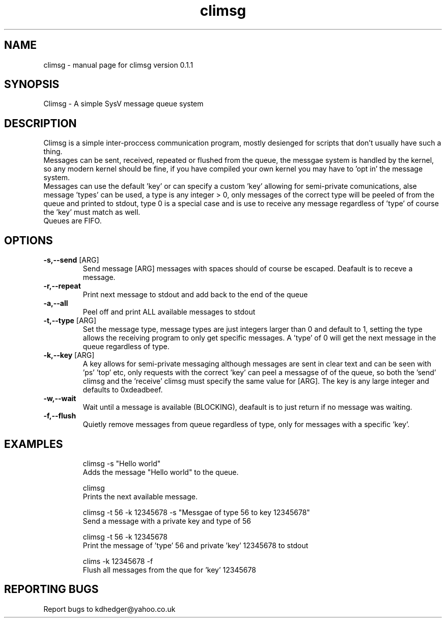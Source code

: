 .\" climsg
.TH "climsg" "1" "0.1.1" "K.D.Hedger" "User Commands"
.SH "NAME"
climsg \- manual page for climsg version 0.1.1
.SH "SYNOPSIS"
Climsg \- A simple SysV message queue system
.SH "DESCRIPTION"
Climsg is a simple inter\-proccess communication program, mostly desienged for scripts that don't usually have such a thing.
.br 
Messages can be sent, received, repeated or flushed from the queue, the messgae system is handled by the kernel, so any modern kernel should be fine, if you have compiled your own kernel you may have to 'opt in' the message system.
.br 
Messages can use the default 'key' or can specify a custom 'key' allowing for semi\-private comunications, alse message 'types' can be used, a type is any integer > 0, only messages of the correct type will be peeled of from the queue and printed to stdout, type 0 is a special case and is use to receive any message regardless of 'type' of course the 'key' must match as well.
.br 
Queues are FIFO.
.SH "OPTIONS"
.TP 
\fB\-s,\-\-send\fR [ARG]
Send message [ARG] messages with spaces should of course be escaped.
Deafault is to receve a message.
.TP 
\fB\-r,\-\-repeat\fR
Print next message to stdout and add back to the end of the queue
.TP 
\fB\-a,\-\-all\fR
Peel off and print ALL available messages to stdout
.TP 
\fB\-t,\-\-type\fR [ARG]
Set the message type, message types are just integers larger than 0 and default to 1, setting the type allows the receiving program to only get specific messages.
A 'type' of 0 will get the next message in the queue regardless of type.
.TP 
\fB\-k,\-\-key\fR [ARG]
A key allows for semi\-private messaging although messages are sent in clear text and can be seen with 'ps' 'top' etc, only requests with the correct 'key' can peel a messagse of of the queue, so both the 'send' climsg and the 'receive' climsg must specify the same value for [ARG]. The key is any large integer and defaults to 0xdeadbeef.
.TP 
\fB\-w,\-\-wait\fR
Wait until a message is available (BLOCKING), deafault is to just return if no message was waiting.
.TP 
\fB\-f,\-\-flush\fR
Quietly remove messages from queue regardless of type, only for messages with a specific 'key'.
.SH "EXAMPLES"
.IP 
climsg \-s "Hello world"
.br 
Adds the message "Hello world" to the queue.
.IP 
climsg
.br 
Prints the next available message.
.IP 
climsg \-t 56 \-k 12345678 \-s "Messgae of type 56 to key 12345678"
.br 
Send a message with a private key and type of 56
.IP 
climsg \-t 56 \-k 12345678
.br 
Print the message of 'type' 56 and private 'key' 12345678 to stdout
.IP 
clims \-k 12345678 \-f
.br 
Flush all messages from the que for 'key' 12345678
.SH "REPORTING BUGS"
Report bugs to kdhedger@yahoo.co.uk
